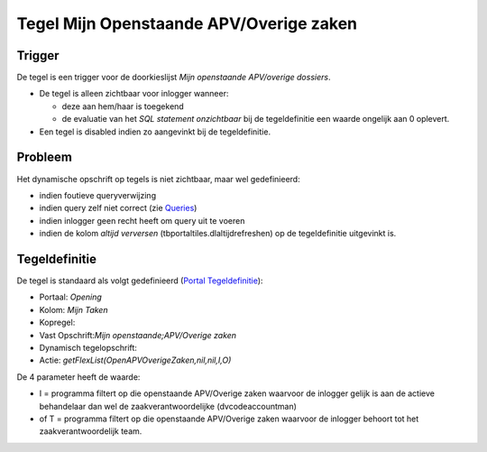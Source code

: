 Tegel Mijn Openstaande APV/Overige zaken
========================================

Trigger
-------

De tegel is een trigger voor de doorkieslijst *Mijn openstaande
APV/overige dossiers*.

-  De tegel is alleen zichtbaar voor inlogger wanneer:

   -  deze aan hem/haar is toegekend
   -  de evaluatie van het *SQL statement onzichtbaar* bij de
      tegeldefinitie een waarde ongelijk aan 0 oplevert.

-  Een tegel is disabled indien zo aangevinkt bij de tegeldefinitie.

Probleem
--------

Het dynamische opschrift op tegels is niet zichtbaar, maar wel
gedefinieerd:

-  indien foutieve queryverwijzing
-  indien query zelf niet correct (zie
   `Queries </docs/instellen_inrichten/queries.md>`__)
-  indien inlogger geen recht heeft om query uit te voeren
-  indien de kolom *altijd verversen* (tbportaltiles.dlaltijdrefreshen)
   op de tegeldefinitie uitgevinkt is.

Tegeldefinitie
--------------

De tegel is standaard als volgt gedefinieerd (`Portal
Tegeldefinitie </docs/instellen_inrichten/portaldefinitie/portal_tegel.md>`__):

-  Portaal: *Opening*
-  Kolom: *Mijn Taken*
-  Kopregel:
-  Vast Opschrift:*Mijn openstaande;APV/Overige zaken*
-  Dynamisch tegelopschrift:
-  Actie: *getFlexList(OpenAPVOverigeZaken,nil,nil,I,O)*

De 4 parameter heeft de waarde:

-  I = programma filtert op die openstaande APV/Overige zaken waarvoor
   de inlogger gelijk is aan de actieve behandelaar dan wel de
   zaakverantwoordelijke (dvcodeaccountman)
-  of T = programma filtert op die openstaande APV/Overige zaken
   waarvoor de inlogger behoort tot het zaakverantwoordelijk team.
